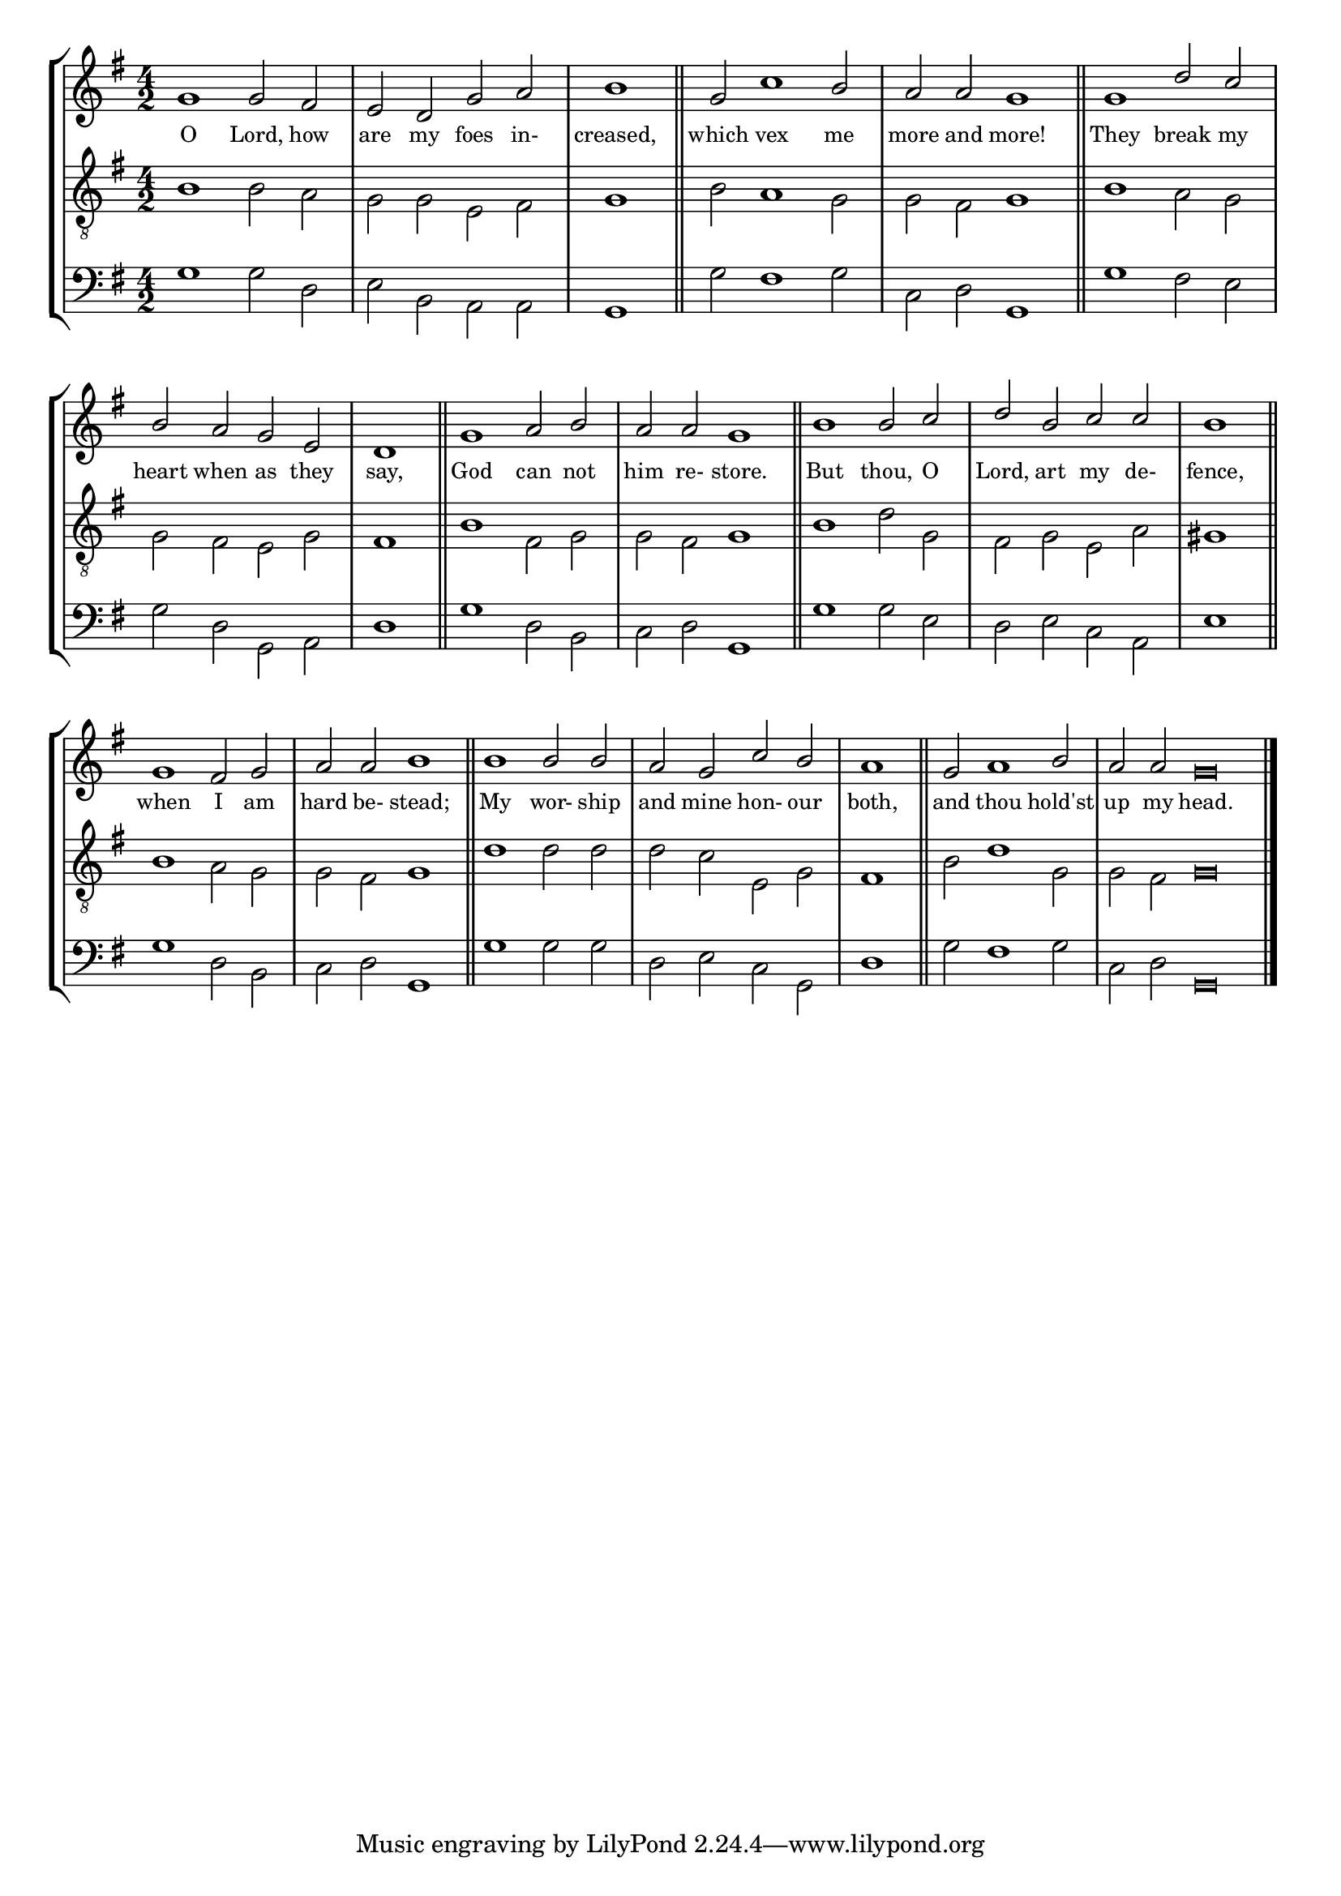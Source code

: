 tuneTitle = "Psalm 3"
titleNote = "Or to Westminster Tune"
tuneMeter = "C.M."
author = ""
voiceFontSize = 0

stanzaOne = \lyricmode {
  O Lord, how are my foes in- creased,
  which vex me more and more!
  They break my heart when as they say,
  God can not him re- store.
  But thou, O Lord, art my de- fence,
  when I am hard be- stead;
  My wor- ship and mine hon- our both,
  and thou hold'st up my head.
}

cantusMusic = {
  \clef treble
  \key g \major
  \autoBeamOff
  \time 4/2
  \relative c'' {
    \override Staff.NoteHead.style = #'baroque
    \set Score.tempoHideNote = ##t \tempo 4 = 120
    \override Staff.TimeSignature #'break-visibility = ##(#f #f #f) 
    \set fontSize = \voiceFontSize
    g1 g2 fis e d g a \time 2/2 b1 \bar "||"
    \time 4/2 g2 c1 b2 a a g1 \bar "||"
    g1 d'2 c b a g e \time 2/2 d1 \bar "||"
    \time 4/2 g1 a2 b a a g1 \bar "||"
    b1 b2 c d b c c \time 2/2 b1 \bar "||"
    \time 4/2 g1 fis2 g a a b1 \bar "||"
    b1 b2 b a g c b \time 2/2 a1 \bar "||"
    \time 4/2 g2 a1 b2 \time 6/2 a a g\breve \bar "|."
  }
}

mediusMusic = {
  \clef "treble_8"
  \key g \major
  \autoBeamOff
  \time 4/2
  \relative c' {
    \override Staff.NoteHead.style = #'baroque
    \override Staff.TimeSignature #'break-visibility = ##(#f #f #f)
    \set fontSize = \voiceFontSize
    b1 b2 a g g e fis g1
    b2 a1 g2 g fis g1
    b1 a2 g g fis e g fis1
    b1 fis2 g g fis g1
    b1 d2 g, fis g e a gis1
    b1 a2 g g fis g1
    d'1 d2 d d c e, g fis1
    b2 d1 g,2 g fis g\breve
  }
}

bassusMusic = {
  \clef bass
  \key g \major
  \autoBeamOff
  \time 4/2
  \relative c' {
    \override Staff.NoteHead.style = #'baroque
    \override Staff.TimeSignature #'break-visibility = ##(#f #f #f) 
    \set fontSize = \voiceFontSize
    g1 g2 d e b a a g1
    g'2 fis1 g2 c, d g,1
    g'1 fis2 e g d g, a d1
    g1 d2 b c d g,1
    g'1 g2 e d e c a e'1
    g1 d2 b c d g,1
    g'1 g2 g d e c g d'1
    g2 fis1 g2 c, d g,\breve
  }
}

% \header {
%   poet = \markup { \typewriter { \author } }
%   instrument = \markup { \typewriter { #(string-append tuneTitle ". ") }
% 			 \tuneMeter }
%   composer = \markup { \typewriter { \titleNote } }
%   tagline = ""
% }

\score
{
  \header {
    poet = \markup { \typewriter { \author } }
    instrument = \markup { \typewriter { #(string-append tuneTitle ". ") }
			   \tuneMeter }
    composer = \markup { \typewriter { \titleNote } }
    tagline = ""
  }

  <<
    \new StaffGroup {
      <<
	\new Staff = "cantus" {
	  <<
	    \new Voice = "one" { \stemUp \slurUp \tieUp \cantusMusic }
            \new Lyrics \lyricsto "one" \stanzaOne
	  >>
	}
	\new Staff = "medius" {
	  <<
	    \new Voice = "two" { \stemDown \slurDown \tieDown \mediusMusic }
	  >>
	}
	\new Staff = "bassus" {
	  <<
	    \new  Voice = "four" { \stemDown \slurDown \tieDown \bassusMusic }
	  >>
	}
      >>
    }
    
  >>

  \layout {
    \context {
      \override VerticalAxisGroup #'minimum-Y-extent = #'(0 . 0)
    }
    \context {
      \Lyrics
      \override LyricText #'font-size = #-1
    }
    \context {
      \Score
      \remove "Bar_number_engraver"
    }
    indent = 0 \cm
  }
  \midi { }
}
